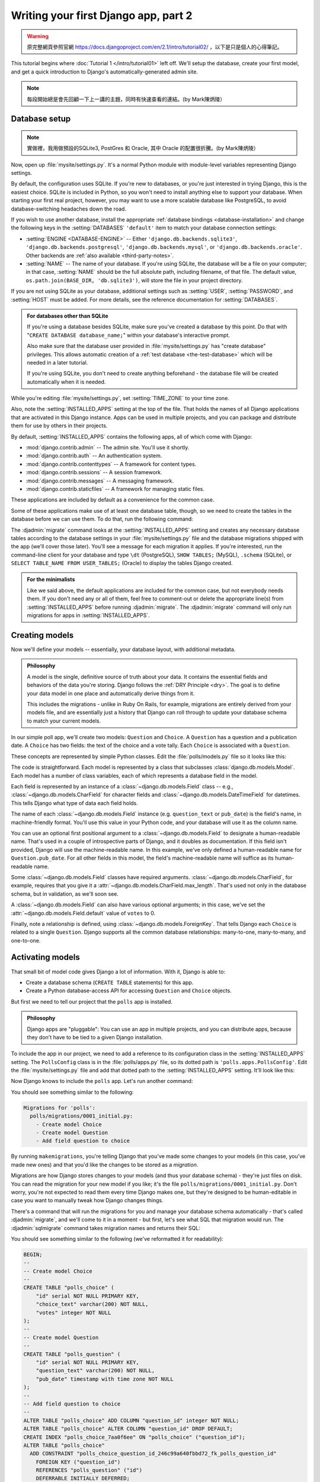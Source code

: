 =====================================
Writing your first Django app, part 2
=====================================


.. warning::
    原完整網頁參照官網 https://docs.djangoproject.com/en/2.1/intro/tutorial02/
    ，以下是只是個人的心得筆記。


This tutorial begins where :doc:`Tutorial 1 </intro/tutorial01>` left off.
We'll setup the database, create your first model, and get a quick introduction
to Django's automatically-generated admin site.

.. note::
    每段開始總是會先回顧一下上一講的主題，同時有快速查看的連結。(by Mark陳炳陵）

Database setup
==============

.. note::
    實做裡，我用做預設的SQLite3, PostGres 和 Oracle, 其中 Oracle 的配置很折騰。(by Mark陳炳陵）

Now, open up :file:`mysite/settings.py`. It's a normal Python module with
module-level variables representing Django settings.

By default, the configuration uses SQLite. If you're new to databases, or
you're just interested in trying Django, this is the easiest choice. SQLite is
included in Python, so you won't need to install anything else to support your
database. When starting your first real project, however, you may want to use a
more scalable database like PostgreSQL, to avoid database-switching headaches
down the road.

If you wish to use another database, install the appropriate :ref:`database
bindings <database-installation>` and change the following keys in the
:setting:`DATABASES` ``'default'`` item to match your database connection
settings:

* :setting:`ENGINE <DATABASE-ENGINE>` -- Either
  ``'django.db.backends.sqlite3'``,
  ``'django.db.backends.postgresql'``,
  ``'django.db.backends.mysql'``, or
  ``'django.db.backends.oracle'``. Other backends are :ref:`also available
  <third-party-notes>`.

* :setting:`NAME` -- The name of your database. If you're using SQLite, the
  database will be a file on your computer; in that case, :setting:`NAME`
  should be the full absolute path, including filename, of that file. The
  default value, ``os.path.join(BASE_DIR, 'db.sqlite3')``, will store the file
  in your project directory.

If you are not using SQLite as your database, additional settings such as
:setting:`USER`, :setting:`PASSWORD`, and :setting:`HOST` must be added.
For more details, see the reference documentation for :setting:`DATABASES`.

.. admonition:: For databases other than SQLite

    If you're using a database besides SQLite, make sure you've created a
    database by this point. Do that with "``CREATE DATABASE database_name;``"
    within your database's interactive prompt.

    Also make sure that the database user provided in :file:`mysite/settings.py`
    has "create database" privileges. This allows automatic creation of a
    :ref:`test database <the-test-database>` which will be needed in a later
    tutorial.

    If you're using SQLite, you don't need to create anything beforehand - the
    database file will be created automatically when it is needed.

While you're editing :file:`mysite/settings.py`, set :setting:`TIME_ZONE` to
your time zone.

Also, note the :setting:`INSTALLED_APPS` setting at the top of the file. That
holds the names of all Django applications that are activated in this Django
instance. Apps can be used in multiple projects, and you can package and
distribute them for use by others in their projects.

By default, :setting:`INSTALLED_APPS` contains the following apps, all of which
come with Django:

* :mod:`django.contrib.admin` -- The admin site. You'll use it shortly.

* :mod:`django.contrib.auth` -- An authentication system.

* :mod:`django.contrib.contenttypes` -- A framework for content types.

* :mod:`django.contrib.sessions` -- A session framework.

* :mod:`django.contrib.messages` -- A messaging framework.

* :mod:`django.contrib.staticfiles` -- A framework for managing
  static files.

These applications are included by default as a convenience for the common case.

Some of these applications make use of at least one database table, though,
so we need to create the tables in the database before we can use them. To do
that, run the following command:

.. console::

    $ python manage.py migrate

The :djadmin:`migrate` command looks at the :setting:`INSTALLED_APPS` setting
and creates any necessary database tables according to the database settings
in your :file:`mysite/settings.py` file and the database migrations shipped
with the app (we'll cover those later). You'll see a message for each
migration it applies. If you're interested, run the command-line client for your
database and type ``\dt`` (PostgreSQL), ``SHOW TABLES;`` (MySQL), ``.schema``
(SQLite), or ``SELECT TABLE_NAME FROM USER_TABLES;`` (Oracle) to display the
tables Django created.

.. admonition:: For the minimalists

    Like we said above, the default applications are included for the common
    case, but not everybody needs them. If you don't need any or all of them,
    feel free to comment-out or delete the appropriate line(s) from
    :setting:`INSTALLED_APPS` before running :djadmin:`migrate`. The
    :djadmin:`migrate` command will only run migrations for apps in
    :setting:`INSTALLED_APPS`.

.. _creating-models:

Creating models
===============

Now we'll define your models -- essentially, your database layout, with
additional metadata.

.. admonition:: Philosophy

   A model is the single, definitive source of truth about your data. It contains
   the essential fields and behaviors of the data you're storing. Django follows
   the :ref:`DRY Principle <dry>`. The goal is to define your data model in one
   place and automatically derive things from it.

   This includes the migrations - unlike in Ruby On Rails, for example, migrations
   are entirely derived from your models file, and are essentially just a
   history that Django can roll through to update your database schema to
   match your current models.

In our simple poll app, we'll create two models: ``Question`` and ``Choice``.
A ``Question`` has a question and a publication date. A ``Choice`` has two
fields: the text of the choice and a vote tally. Each ``Choice`` is associated
with a ``Question``.

These concepts are represented by simple Python classes. Edit the
:file:`polls/models.py` file so it looks like this:

.. code-block:: python
    :caption: polls/models.py

    from django.db import models


    class Question(models.Model):
        question_text = models.CharField(max_length=200)
        pub_date = models.DateTimeField('date published')


    class Choice(models.Model):
        question = models.ForeignKey(Question, on_delete=models.CASCADE)
        choice_text = models.CharField(max_length=200)
        votes = models.IntegerField(default=0)

The code is straightforward. Each model is represented by a class that
subclasses :class:`django.db.models.Model`. Each model has a number of class
variables, each of which represents a database field in the model.

Each field is represented by an instance of a :class:`~django.db.models.Field`
class -- e.g., :class:`~django.db.models.CharField` for character fields and
:class:`~django.db.models.DateTimeField` for datetimes. This tells Django what
type of data each field holds.

The name of each :class:`~django.db.models.Field` instance (e.g.
``question_text`` or ``pub_date``) is the field's name, in machine-friendly
format. You'll use this value in your Python code, and your database will use
it as the column name.

You can use an optional first positional argument to a
:class:`~django.db.models.Field` to designate a human-readable name. That's used
in a couple of introspective parts of Django, and it doubles as documentation.
If this field isn't provided, Django will use the machine-readable name. In this
example, we've only defined a human-readable name for ``Question.pub_date``.
For all other fields in this model, the field's machine-readable name will
suffice as its human-readable name.

Some :class:`~django.db.models.Field` classes have required arguments.
:class:`~django.db.models.CharField`, for example, requires that you give it a
:attr:`~django.db.models.CharField.max_length`. That's used not only in the
database schema, but in validation, as we'll soon see.

A :class:`~django.db.models.Field` can also have various optional arguments; in
this case, we've set the :attr:`~django.db.models.Field.default` value of
``votes`` to 0.

Finally, note a relationship is defined, using
:class:`~django.db.models.ForeignKey`. That tells Django each ``Choice`` is
related to a single ``Question``. Django supports all the common database
relationships: many-to-one, many-to-many, and one-to-one.

Activating models
=================

That small bit of model code gives Django a lot of information. With it, Django
is able to:

* Create a database schema (``CREATE TABLE`` statements) for this app.
* Create a Python database-access API for accessing ``Question`` and ``Choice`` objects.

But first we need to tell our project that the ``polls`` app is installed.

.. admonition:: Philosophy

    Django apps are "pluggable": You can use an app in multiple projects, and
    you can distribute apps, because they don't have to be tied to a given
    Django installation.

To include the app in our project, we need to add a reference to its
configuration class in the :setting:`INSTALLED_APPS` setting. The
``PollsConfig`` class is in the :file:`polls/apps.py` file, so its dotted path
is ``'polls.apps.PollsConfig'``. Edit the :file:`mysite/settings.py` file and
add that dotted path to the :setting:`INSTALLED_APPS` setting. It'll look like
this:

.. code-block:: python
    :caption: mysite/settings.py

    INSTALLED_APPS = [
        'polls.apps.PollsConfig',
        'django.contrib.admin',
        'django.contrib.auth',
        'django.contrib.contenttypes',
        'django.contrib.sessions',
        'django.contrib.messages',
        'django.contrib.staticfiles',
    ]

Now Django knows to include the ``polls`` app. Let's run another command:

.. console::

    $ python manage.py makemigrations polls

You should see something similar to the following:

.. code-block:: text

    Migrations for 'polls':
      polls/migrations/0001_initial.py:
        - Create model Choice
        - Create model Question
        - Add field question to choice

By running ``makemigrations``, you're telling Django that you've made
some changes to your models (in this case, you've made new ones) and that
you'd like the changes to be stored as a *migration*.

Migrations are how Django stores changes to your models (and thus your
database schema) - they're just files on disk. You can read the migration
for your new model if you like; it's the file
``polls/migrations/0001_initial.py``. Don't worry, you're not expected to read
them every time Django makes one, but they're designed to be human-editable
in case you want to manually tweak how Django changes things.

There's a command that will run the migrations for you and manage your database
schema automatically - that's called :djadmin:`migrate`, and we'll come to it in a
moment - but first, let's see what SQL that migration would run. The
:djadmin:`sqlmigrate` command takes migration names and returns their SQL:

.. console::

    $ python manage.py sqlmigrate polls 0001

You should see something similar to the following (we've reformatted it for
readability):

.. code-block:: sql

    BEGIN;
    --
    -- Create model Choice
    --
    CREATE TABLE "polls_choice" (
        "id" serial NOT NULL PRIMARY KEY,
        "choice_text" varchar(200) NOT NULL,
        "votes" integer NOT NULL
    );
    --
    -- Create model Question
    --
    CREATE TABLE "polls_question" (
        "id" serial NOT NULL PRIMARY KEY,
        "question_text" varchar(200) NOT NULL,
        "pub_date" timestamp with time zone NOT NULL
    );
    --
    -- Add field question to choice
    --
    ALTER TABLE "polls_choice" ADD COLUMN "question_id" integer NOT NULL;
    ALTER TABLE "polls_choice" ALTER COLUMN "question_id" DROP DEFAULT;
    CREATE INDEX "polls_choice_7aa0f6ee" ON "polls_choice" ("question_id");
    ALTER TABLE "polls_choice"
      ADD CONSTRAINT "polls_choice_question_id_246c99a640fbbd72_fk_polls_question_id"
        FOREIGN KEY ("question_id")
        REFERENCES "polls_question" ("id")
        DEFERRABLE INITIALLY DEFERRED;

    COMMIT;

Note the following:

* The exact output will vary depending on the database you are using. The
  example above is generated for PostgreSQL.

* Table names are automatically generated by combining the name of the app
  (``polls``) and the lowercase name of the model -- ``question`` and
  ``choice``. (You can override this behavior.)

* Primary keys (IDs) are added automatically. (You can override this, too.)

* By convention, Django appends ``"_id"`` to the foreign key field name.
  (Yes, you can override this, as well.)

* The foreign key relationship is made explicit by a ``FOREIGN KEY``
  constraint. Don't worry about the ``DEFERRABLE`` parts; that's just telling
  PostgreSQL to not enforce the foreign key until the end of the transaction.

* It's tailored to the database you're using, so database-specific field types
  such as ``auto_increment`` (MySQL), ``serial`` (PostgreSQL), or ``integer
  primary key autoincrement`` (SQLite) are handled for you automatically. Same
  goes for the quoting of field names -- e.g., using double quotes or
  single quotes.

* The :djadmin:`sqlmigrate` command doesn't actually run the migration on your
  database - it just prints it to the screen so that you can see what SQL
  Django thinks is required. It's useful for checking what Django is going to
  do or if you have database administrators who require SQL scripts for
  changes.

If you're interested, you can also run
:djadmin:`python manage.py check <check>`; this checks for any problems in
your project without making migrations or touching the database.

Now, run :djadmin:`migrate` again to create those model tables in your database:

.. console::

    $ python manage.py migrate
    Operations to perform:
      Apply all migrations: admin, auth, contenttypes, polls, sessions
    Running migrations:
      Rendering model states… DONE
      Applying polls.0001_initial… OK

The :djadmin:`migrate` command takes all the migrations that haven't been
applied (Django tracks which ones are applied using a special table in your
database called ``django_migrations``) and runs them against your database -
essentially, synchronizing the changes you made to your models with the schema
in the database.

Migrations are very powerful and let you change your models over time, as you
develop your project, without the need to delete your database or tables and
make new ones - it specializes in upgrading your database live, without
losing data. We'll cover them in more depth in a later part of the tutorial,
but for now, remember the three-step guide to making model changes:

* Change your models (in ``models.py``).
* Run :djadmin:`python manage.py makemigrations <makemigrations>` to create
  migrations for those changes
* Run :djadmin:`python manage.py migrate <migrate>` to apply those changes to
  the database.

The reason that there are separate commands to make and apply migrations is
because you'll commit migrations to your version control system and ship them
with your app; they not only make your development easier, they're also
usable by other developers and in production.

Read the :doc:`django-admin documentation </ref/django-admin>` for full
information on what the ``manage.py`` utility can do.

Playing with the API
====================

Now, let's hop into the interactive Python shell and play around with the free
API Django gives you. To invoke the Python shell, use this command:

.. console::

    $ python manage.py shell

We're using this instead of simply typing "python", because :file:`manage.py`
sets the ``DJANGO_SETTINGS_MODULE`` environment variable, which gives Django
the Python import path to your :file:`mysite/settings.py` file.

Once you're in the shell, explore the :doc:`database API </topics/db/queries>`::

    >>> from polls.models import Choice, Question  # Import the model classes we just wrote.

    # No questions are in the system yet.
    >>> Question.objects.all()
    <QuerySet []>

    # Create a new Question.
    # Support for time zones is enabled in the default settings file, so
    # Django expects a datetime with tzinfo for pub_date. Use timezone.now()
    # instead of datetime.datetime.now() and it will do the right thing.
    >>> from django.utils import timezone
    >>> q = Question(question_text="What's new?", pub_date=timezone.now())

    # Save the object into the database. You have to call save() explicitly.
    >>> q.save()

    # Now it has an ID.
    >>> q.id
    1

    # Access model field values via Python attributes.
    >>> q.question_text
    "What's new?"
    >>> q.pub_date
    datetime.datetime(2012, 2, 26, 13, 0, 0, 775217, tzinfo=<UTC>)

    # Change values by changing the attributes, then calling save().
    >>> q.question_text = "What's up?"
    >>> q.save()

    # objects.all() displays all the questions in the database.
    >>> Question.objects.all()
    <QuerySet [<Question: Question object (1)>]>

Wait a minute. ``<Question: Question object (1)>`` isn't a helpful
representation of this object. Let's fix that by editing the ``Question`` model
(in the ``polls/models.py`` file) and adding a
:meth:`~django.db.models.Model.__str__` method to both ``Question`` and
``Choice``:

.. code-block:: python
    :caption: polls/models.py

    from django.db import models

    class Question(models.Model):
        # ...
        def __str__(self):
            return self.question_text

    class Choice(models.Model):
        # ...
        def __str__(self):
            return self.choice_text

It's important to add :meth:`~django.db.models.Model.__str__` methods to your
models, not only for your own convenience when dealing with the interactive
prompt, but also because objects' representations are used throughout Django's
automatically-generated admin.

Note these are normal Python methods. Let's add a custom method, just for
demonstration:

.. code-block:: python
    :caption: polls/models.py

    import datetime

    from django.db import models
    from django.utils import timezone


    class Question(models.Model):
        # ...
        def was_published_recently(self):
            return self.pub_date >= timezone.now() - datetime.timedelta(days=1)

Note the addition of ``import datetime`` and ``from django.utils import
timezone``, to reference Python's standard :mod:`datetime` module and Django's
time-zone-related utilities in :mod:`django.utils.timezone`, respectively. If
you aren't familiar with time zone handling in Python, you can learn more in
the :doc:`time zone support docs </topics/i18n/timezones>`.

Save these changes and start a new Python interactive shell by running
``python manage.py shell`` again::

    >>> from polls.models import Choice, Question

    # Make sure our __str__() addition worked.
    >>> Question.objects.all()
    <QuerySet [<Question: What's up?>]>

    # Django provides a rich database lookup API that's entirely driven by
    # keyword arguments.
    >>> Question.objects.filter(id=1)
    <QuerySet [<Question: What's up?>]>
    >>> Question.objects.filter(question_text__startswith='What')
    <QuerySet [<Question: What's up?>]>

    # Get the question that was published this year.
    >>> from django.utils import timezone
    >>> current_year = timezone.now().year
    >>> Question.objects.get(pub_date__year=current_year)
    <Question: What's up?>

    # Request an ID that doesn't exist, this will raise an exception.
    >>> Question.objects.get(id=2)
    Traceback (most recent call last):
        ...
    DoesNotExist: Question matching query does not exist.

    # Lookup by a primary key is the most common case, so Django provides a
    # shortcut for primary-key exact lookups.
    # The following is identical to Question.objects.get(id=1).
    >>> Question.objects.get(pk=1)
    <Question: What's up?>

    # Make sure our custom method worked.
    >>> q = Question.objects.get(pk=1)
    >>> q.was_published_recently()
    True

    # Give the Question a couple of Choices. The create call constructs a new
    # Choice object, does the INSERT statement, adds the choice to the set
    # of available choices and returns the new Choice object. Django creates
    # a set to hold the "other side" of a ForeignKey relation
    # (e.g. a question's choice) which can be accessed via the API.
    >>> q = Question.objects.get(pk=1)

    # Display any choices from the related object set -- none so far.
    >>> q.choice_set.all()
    <QuerySet []>

    # Create three choices.
    >>> q.choice_set.create(choice_text='Not much', votes=0)
    <Choice: Not much>
    >>> q.choice_set.create(choice_text='The sky', votes=0)
    <Choice: The sky>
    >>> c = q.choice_set.create(choice_text='Just hacking again', votes=0)

    # Choice objects have API access to their related Question objects.
    >>> c.question
    <Question: What's up?>

    # And vice versa: Question objects get access to Choice objects.
    >>> q.choice_set.all()
    <QuerySet [<Choice: Not much>, <Choice: The sky>, <Choice: Just hacking again>]>
    >>> q.choice_set.count()
    3

    # The API automatically follows relationships as far as you need.
    # Use double underscores to separate relationships.
    # This works as many levels deep as you want; there's no limit.
    # Find all Choices for any question whose pub_date is in this year
    # (reusing the 'current_year' variable we created above).
    >>> Choice.objects.filter(question__pub_date__year=current_year)
    <QuerySet [<Choice: Not much>, <Choice: The sky>, <Choice: Just hacking again>]>

    # Let's delete one of the choices. Use delete() for that.
    >>> c = q.choice_set.filter(choice_text__startswith='Just hacking')
    >>> c.delete()

For more information on model relations, see :doc:`Accessing related objects
</ref/models/relations>`. For more on how to use double underscores to perform
field lookups via the API, see :ref:`Field lookups <field-lookups-intro>`. For
full details on the database API, see our :doc:`Database API reference
</topics/db/queries>`.

Introducing the Django Admin
============================

.. admonition:: Philosophy

    Generating admin sites for your staff or clients to add, change, and delete
    content is tedious work that doesn't require much creativity. For that
    reason, Django entirely automates creation of admin interfaces for models.

    Django was written in a newsroom environment, with a very clear separation
    between "content publishers" and the "public" site. Site managers use the
    system to add news stories, events, sports scores, etc., and that content is
    displayed on the public site. Django solves the problem of creating a
    unified interface for site administrators to edit content.

    The admin isn't intended to be used by site visitors. It's for site
    managers.

Creating an admin user
----------------------

First we'll need to create a user who can login to the admin site. Run the
following command:

.. console::

    $ python manage.py createsuperuser

Enter your desired username and press enter.

.. code-block:: text

    Username: admin

You will then be prompted for your desired email address:

.. code-block:: text

    Email address: admin@example.com

The final step is to enter your password. You will be asked to enter your
password twice, the second time as a confirmation of the first.

.. code-block:: text

    Password: **********
    Password (again): *********
    Superuser created successfully.

Start the development server
----------------------------

The Django admin site is activated by default. Let's start the development
server and explore it.

If the server is not running start it like so:

.. console::

    $ python manage.py runserver

Now, open a Web browser and go to "/admin/" on your local domain -- e.g.,
http://127.0.0.1:8000/admin/. You should see the admin's login screen:

.. image:: _images/admin01.png
   :alt: Django admin login screen

Since :doc:`translation </topics/i18n/translation>` is turned on by default,
the login screen may be displayed in your own language, depending on your
browser's settings and if Django has a translation for this language.

Enter the admin site
--------------------

Now, try logging in with the superuser account you created in the previous step.
You should see the Django admin index page:

.. image:: _images/admin02.png
   :alt: Django admin index page

You should see a few types of editable content: groups and users. They are
provided by :mod:`django.contrib.auth`, the authentication framework shipped
by Django.

Make the poll app modifiable in the admin
-----------------------------------------

But where's our poll app? It's not displayed on the admin index page.

Just one thing to do: we need to tell the admin that ``Question``
objects have an admin interface. To do this, open the :file:`polls/admin.py`
file, and edit it to look like this:

.. code-block:: python
    :caption: polls/admin.py

    from django.contrib import admin

    from .models import Question

    admin.site.register(Question)

Explore the free admin functionality
------------------------------------

Now that we've registered ``Question``, Django knows that it should be displayed on
the admin index page:

.. image:: _images/admin03t.png
   :alt: Django admin index page, now with polls displayed

Click "Questions". Now you're at the "change list" page for questions. This page
displays all the questions in the database and lets you choose one to change it.
There's the "What's up?" question we created earlier:

.. image:: _images/admin04t.png
   :alt: Polls change list page

Click the "What's up?" question to edit it:

.. image:: _images/admin05t.png
   :alt: Editing form for question object

Things to note here:

* The form is automatically generated from the ``Question`` model.

* The different model field types (:class:`~django.db.models.DateTimeField`,
  :class:`~django.db.models.CharField`) correspond to the appropriate HTML
  input widget. Each type of field knows how to display itself in the Django
  admin.

* Each :class:`~django.db.models.DateTimeField` gets free JavaScript
  shortcuts. Dates get a "Today" shortcut and calendar popup, and times get
  a "Now" shortcut and a convenient popup that lists commonly entered times.

The bottom part of the page gives you a couple of options:

* Save -- Saves changes and returns to the change-list page for this type of
  object.

* Save and continue editing -- Saves changes and reloads the admin page for
  this object.

* Save and add another -- Saves changes and loads a new, blank form for this
  type of object.

* Delete -- Displays a delete confirmation page.

If the value of "Date published" doesn't match the time when you created the
question in :doc:`Tutorial 1</intro/tutorial01>`, it probably
means you forgot to set the correct value for the :setting:`TIME_ZONE` setting.
Change it, reload the page and check that the correct value appears.

Change the "Date published" by clicking the "Today" and "Now" shortcuts. Then
click "Save and continue editing." Then click "History" in the upper right.
You'll see a page listing all changes made to this object via the Django admin,
with the timestamp and username of the person who made the change:

.. image:: _images/admin06t.png
   :alt: History page for question object

When you're comfortable with the models API and have familiarized yourself with
the admin site, read :doc:`part 3 of this tutorial</intro/tutorial03>` to learn
about how to add more views to our polls app.
